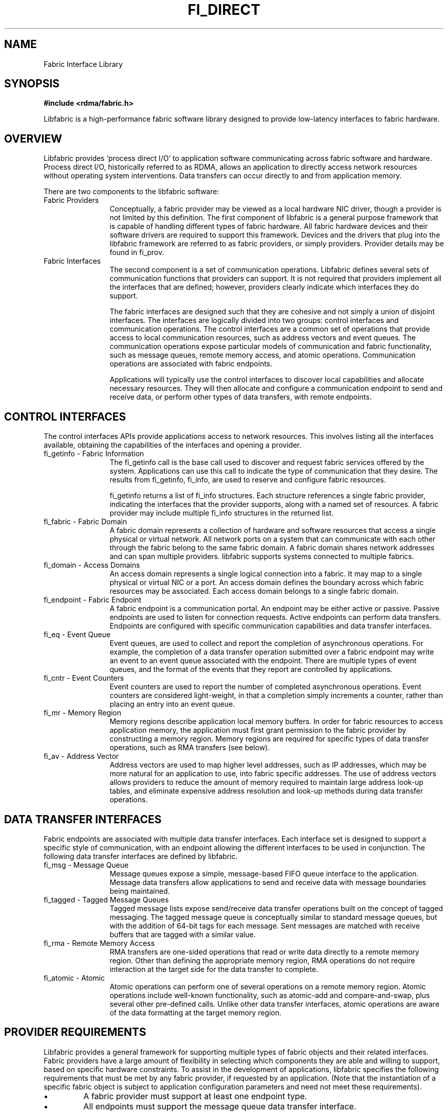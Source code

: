 .TH "FI_DIRECT" 7 "2014-07-25" "libfabric" "Libfabric Programmer's Manual" libfabric
.SH NAME
Fabric Interface Library
.SH SYNOPSIS
.B #include <rdma/fabric.h>
.PP
Libfabric is a high-performance fabric software library designed to
provide low-latency interfaces to fabric hardware.
.SH OVERVIEW
Libfabric provides 'process direct I/O' to application software communicating
across fabric software and hardware.  Process direct I/O, historically
referred to as RDMA, allows an application to directly access network
resources without operating system interventions.  Data transfers can
occur directly to and from application memory.
.PP
There are two components to the libfabric software:
.IP "Fabric Providers" 12
Conceptually, a fabric provider may be viewed as a local hardware
NIC driver, though a provider is not limited by this definition.  The first
component of libfabric is a general purpose framework that is capable of
handling different types of fabric hardware.  All fabric hardware
devices and their software drivers are required to support this framework.
Devices and the drivers that plug into the libfabric framework are
referred to as fabric providers, or simply providers.  Provider details
may be found in fi_prov.
.PP
.IP "Fabric Interfaces" 12
The second component is a set of communication operations.  Libfabric
defines several sets of communication functions that providers can support.
It is not required that providers implement all the interfaces that are
defined; however, providers clearly indicate which interfaces they do
support.
.sp
The fabric interfaces are designed such that they are
cohesive and not simply a union of disjoint interfaces.  The interfaces are
logically divided into two groups: control interfaces and communication
operations. The control interfaces are a common set of operations that
provide access to local communication resources, such as address vectors
and event queues.  The communication operations expose particular models
of communication and fabric functionality, such as message queues, remote
memory access, and atomic operations.  Communication operations are
associated with fabric endpoints.
.sp
Applications will typically use the control interfaces to discover local
capabilities and allocate necessary resources.  They will then allocate and
configure a communication endpoint to send and receive data, or perform
other types of data transfers, with remote endpoints.
.SH "CONTROL INTERFACES"
The control interfaces APIs provide applications access to network resources. 
This involves listing all the interfaces available, obtaining the capabilities 
of the interfaces and opening a provider.
.IP "fi_getinfo - Fabric Information" 12
The fi_getinfo call is the base call used to discover and request fabric
services offered by the system.  Applications can use this call to
indicate the type of communication that they desire.  The results from
fi_getinfo, fi_info, are used to reserve and configure fabric resources.
.sp
fi_getinfo returns a list of fi_info structures.  Each structure references
a single fabric provider, indicating the interfaces that the provider
supports, along with a named set of resources.  A fabric provider may
include multiple fi_info structures in the returned list.
.IP "fi_fabric - Fabric Domain" 12
A fabric domain represents a collection of hardware and software resources
that access a single physical or virtual network.  All network ports on a
system that can communicate with each other through the fabric belong to
the same fabric domain.  A fabric domain shares network addresses and
can span multiple providers.  libfabric supports systems connected to
multiple fabrics.
.IP "fi_domain - Access Domains" 12
An access domain represents a single logical connection into a fabric.
It may map to a single physical or virtual NIC or a port.
An access domain defines the boundary across which fabric resources
may be associated.  Each access domain belongs to a single fabric domain.
.IP "fi_endpoint - Fabric Endpoint" 12
A fabric endpoint is a communication portal.  An endpoint may be either
active or passive.  Passive endpoints are used to listen for connection
requests.  Active endpoints can perform data transfers.  Endpoints are
configured with specific communication capabilities and data transfer
interfaces.
.IP "fi_eq - Event Queue" 12
Event queues, are used to collect
and report the completion of asynchronous operations.  For example, the
completion of a data transfer operation submitted over a fabric endpoint
may write an event to an event queue associated with the endpoint.
There are multiple types of event queues, and the format of the events
that they report are controlled by applications.
.IP "fi_cntr - Event Counters" 12
Event counters are used to report the number of completed asynchronous
operations.  Event counters are considered light-weight, in that a
completion simply increments a counter, rather than placing an entry into
an event queue.
.IP "fi_mr - Memory Region" 12
Memory regions describe application local memory buffers.  In order for
fabric resources to access application memory, the application must first
grant permission to the fabric provider by constructing a memory region.
Memory regions are required for specific types of data transfer operations,
such as RMA transfers (see below).
.IP "fi_av - Address Vector" 12
Address vectors are used to map higher level addresses, such as IP
addresses, which may be more natural for an application to use, into
fabric specific addresses.  The use of address vectors allows providers
to reduce the amount of memory required to maintain large address
look-up tables, and eliminate expensive address resolution and look-up
methods during data transfer operations.
.SH "DATA TRANSFER INTERFACES"
Fabric endpoints are associated with multiple data transfer interfaces.
Each interface set is designed to support a specific style of communication,
with an endpoint allowing the different interfaces to be used in conjunction.
The following data transfer interfaces are defined by libfabric.
.IP "fi_msg - Message Queue" 12
Message queues expose a simple, message-based FIFO queue interface to
the application.  Message data transfers allow applications to send and
receive data with message boundaries being maintained.
.IP "fi_tagged - Tagged Message Queues" 12
Tagged message lists expose send/receive data transfer operations
built on the concept of tagged messaging.  The tagged message queue is
conceptually similar to standard message queues, but with the addition
of 64-bit tags for each message.  Sent messages are matched with receive
buffers that are tagged with a similar value.
.IP "fi_rma - Remote Memory Access" 12
RMA transfers are one-sided operations that read or write data directly
to a remote memory region.  Other than defining the appropriate memory
region, RMA operations do not require interaction at the target side for
the data transfer to complete.
.IP "fi_atomic - Atomic" 12
Atomic operations can perform one of several operations on a remote
memory region.  Atomic operations include well-known functionality, such
as atomic-add and compare-and-swap, plus several other pre-defined calls.
Unlike other data transfer interfaces, atomic operations are aware of the
data formatting at the target memory region.
.SH "PROVIDER REQUIREMENTS"
Libfabric provides a general framework for supporting multiple types of
fabric objects and their related interfaces.  Fabric providers have a large
amount of flexibility in selecting which components they are able and
willing to support, based on specific hardware constraints.  To assist in
the development of applications, libfabric specifies the following
requirements that must be met by any fabric provider, if requested by an
application.  (Note that the instantiation of a specific fabric object is
subject to application configuration parameters and need not meet these
requirements).
.IP \(bu
A fabric provider must support at least one endpoint type.
.IP \(bu
All endpoints must support the message queue data transfer interface.
.IP \(bu
An endpoint that advertises support for a specific endpoint capability
must support the corresponding data transfer interface.
.IP \(bu
Endpoints must support operations to send and receive data for any data
transfer operations that they support. 
.IP \(bu
Connectionless endpoints must support all relevant 'to/from' data transfer
routines. (sendto / recvfrom / writeto / readfrom / etc.)
.IP \(bu
Connectionless endpoints must support the CM interfaces for getname, getpeer,
and connect.
.IP \(bu
Connectionless endpoints that support multicast operations must support the
CM interfaces join and leave.
.IP \(bu
Connection-oriented interfaces must support the CM interfaces getname, getpeer,
connect, listen, accept, reject, and shutdown.
.IP \(bu
All endpoints must support all relevant 'msg' data transfer routines.
(sendmsg / recvmsg / writemsg / readmsg / etc.)
.IP \(bu
Access domains must support opening address vector maps and tables.
.IP \(bu
Address vectors associated with domains that may be identified using IP
addresses must support FI_SOCKADDR_IN and FI_SOCKADDR_IN6 input formats.
.IP \(bu
Address vectors must support FI_ADDR, FI_ADDR_INDEX, and FI_AV output formats.
.IP \(bu
Access domains must support opening event queues and counters.
.IP \(bu
Event queues must support the FI_EQ_FORMAT_CONTEXT format.
.IP \(bu
Event queues associated with data transfer completions must support the
FI_EQ_FORMAT_DATA format.
.IP \(bu
Event queues associated with tagged message transfers must support the
FI_EQ_FORMAT_TAGGED format.
.IP \(bu
A provider is expected to be forward compatible, and must be able to be
compiled against expanded fi_xxx_ops structures that define new functions
added after the provider was written.  Any unknown functions must be set
to NULL.
.SH "SEE ALSO"
fi_getinfo(3), fi_endpoint(3), fi_domain(3), fi_av(3), fi_eq(3), fi_mr(3)
